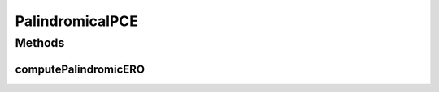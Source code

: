.. java:import:: lombok.extern.slf4j Slf4j

.. java:import:: net.es.oscars.pce.exc PCEException

.. java:import:: net.es.oscars.resv.ent RequestedVlanPipeE

.. java:import:: net.es.oscars.resv.ent ReservedVlanE

.. java:import:: net.es.oscars.dto.topo TopoEdge

.. java:import:: net.es.oscars.dto.topo TopoVertex

.. java:import:: net.es.oscars.dto.topo Topology

.. java:import:: net.es.oscars.topo.svc TopoService

.. java:import:: org.springframework.beans.factory.annotation Autowired

.. java:import:: org.springframework.stereotype Component

PalindromicalPCE
================

.. java:package:: net.es.oscars.pce
   :noindex:

.. java:type:: @Slf4j @Component public class PalindromicalPCE

   Created by jeremy on 6/22/16.

Methods
-------
computePalindromicERO
^^^^^^^^^^^^^^^^^^^^^

.. java:method:: public Map<String, List<TopoEdge>> computePalindromicERO(RequestedVlanPipeE requestPipe, Map<String, Map<String, Integer>> bwAvailMap, List<ReservedVlanE> rsvVlanList) throws PCEException
   :outertype: PalindromicalPCE

   Depends on DijkstraPCE to construct the Physical-Layer EROs for a request

   :param requestPipe: Requested pipe with required reservation parameters
   :throws PCEException:
   :return: A two-element Map containing both the forward-direction (A->Z) ERO and the reverse-direction (Z->A) ERO

